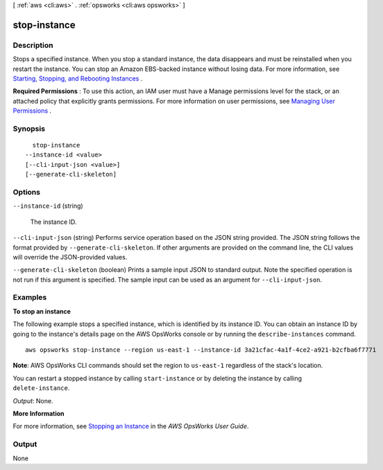 [ :ref:`aws <cli:aws>` . :ref:`opsworks <cli:aws opsworks>` ]

.. _cli:aws opsworks stop-instance:


*************
stop-instance
*************



===========
Description
===========



Stops a specified instance. When you stop a standard instance, the data disappears and must be reinstalled when you restart the instance. You can stop an Amazon EBS-backed instance without losing data. For more information, see `Starting, Stopping, and Rebooting Instances`_ .

 

**Required Permissions** : To use this action, an IAM user must have a Manage permissions level for the stack, or an attached policy that explicitly grants permissions. For more information on user permissions, see `Managing User Permissions`_ .



========
Synopsis
========

::

    stop-instance
  --instance-id <value>
  [--cli-input-json <value>]
  [--generate-cli-skeleton]




=======
Options
=======

``--instance-id`` (string)


  The instance ID.

  

``--cli-input-json`` (string)
Performs service operation based on the JSON string provided. The JSON string follows the format provided by ``--generate-cli-skeleton``. If other arguments are provided on the command line, the CLI values will override the JSON-provided values.

``--generate-cli-skeleton`` (boolean)
Prints a sample input JSON to standard output. Note the specified operation is not run if this argument is specified. The sample input can be used as an argument for ``--cli-input-json``.



========
Examples
========

**To stop an instance**

The following example stops a specified instance, which is identified by its instance ID.
You can obtain an instance ID by going to the instance's details page on the AWS OpsWorks console or by
running the ``describe-instances`` command. ::

  aws opsworks stop-instance --region us-east-1 --instance-id 3a21cfac-4a1f-4ce2-a921-b2cfba6f7771

**Note**: AWS OpsWorks CLI commands should set the region to ``us-east-1`` regardless of the stack's location.

You can restart a stopped instance by calling ``start-instance`` or by deleting the instance by calling
``delete-instance``.

*Output*: None.

**More Information**

For more information, see `Stopping an Instance`_ in the *AWS OpsWorks User Guide*.

.. _`Stopping an Instance`: http://docs.aws.amazon.com/opsworks/latest/userguide/workinginstances-starting.html#workinginstances-starting-stop




======
Output
======

None

.. _Managing User Permissions: http://docs.aws.amazon.com/opsworks/latest/userguide/opsworks-security-users.html
.. _Starting, Stopping, and Rebooting Instances: http://docs.aws.amazon.com/opsworks/latest/userguide/workinginstances-starting.html
